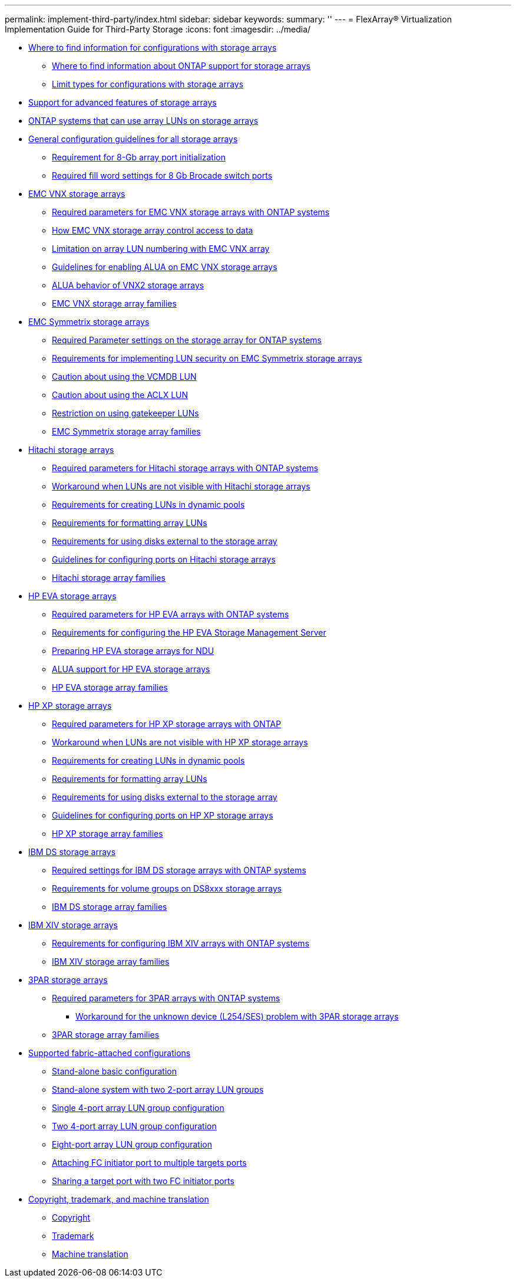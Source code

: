 ---
permalink: implement-third-party/index.html
sidebar: sidebar
keywords: 
summary: ''
---
= FlexArray® Virtualization Implementation Guide for Third-Party Storage
:icons: font
:imagesdir: ../media/

* xref:concept_where_to_find_information_for_configurations_with_storage_arrays.adoc[Where to find information for configurations with storage arrays]
 ** xref:concept_where_to_find_information_about_support_for_storage_arrays.adoc[Where to find information about ONTAP support for storage arrays]
 ** xref:concept_limits_information_for_a_configuration_with_storage_arrays.adoc[Limit types for configurations with storage arrays]
* xref:concept_use_of_storage_array_advanced_features.adoc[Support for advanced features of storage arrays]
* xref:concept_systems_that_can_use_array_luns_on_storage_arrays.adoc[ONTAP systems that can use array LUNs on storage arrays]
* xref:concept_general_configuration_guidelines_for_all_storage_arrays.adoc[General configuration guidelines for all storage arrays]
 ** xref:concept_requirement_for_8_gb_array_port_initialization.adoc[Requirement for 8-Gb array port initialization]
 ** xref:concept_configuring_fill_word_settings_for_8_gb_brocade_switch_ports_concept.adoc[Required fill word settings for 8 Gb Brocade switch ports]
* xref:reference_emc_vnx_storage_arrays.adoc[EMC VNX storage arrays]
 ** xref:reference_required_parameters_for_emc_vnx_storage_arrays_with_data_ontap_systems.adoc[Required parameters for EMC VNX storage arrays with ONTAP systems]
 ** xref:concept_how_emc_vnx_storage_arrays_control_access_to_data.adoc[How EMC VNX storage array control access to data]
 ** xref:concept_limitation_on_array_lun_numbering_with_emc_and_vnx_arrays.adoc[Limitation on array LUN numbering with EMC VNX array]
 ** xref:concept_guidelines_for_enabling_alua_on_emc_vnx_storrage_arrays.adoc[Guidelines for enabling ALUA on EMC VNX storage arrays]
 ** xref:concept_alua_behavior_of_vnx2_storage_arrays.adoc[ALUA behavior of VNX2 storage arrays]
 ** xref:concept_emc_vnx_storage_array_families.adoc[EMC VNX storage array families]
* xref:reference_emc_symmetrix_storage_arrays.adoc[EMC Symmetrix storage arrays]
 ** xref:reference_required_parameters_for_emc_symmetrix_storage_arrays_with_data_ontap_systems.adoc[Required Parameter settings on the storage array for ONTAP systems]
 ** xref:concept_requirements_for_implementing_lun_security_on_emc_symmetrix_storage_arrays.adoc[Requirements for implementing LUN security on EMC Symmetrix storage arrays]
 ** xref:concept_caution_about_using_the_vcmdb_lun.adoc[Caution about using the VCMDB LUN]
 ** xref:concept_caution_about_using_the_aclx_lun.adoc[Caution about using the ACLX LUN]
 ** xref:concept_restriction_on_using_a_gatekeeper_lun.adoc[Restriction on using gatekeeper LUNs]
 ** xref:concept_emc_symmetrix_storage_array_families.adoc[EMC Symmetrix storage array families]
* xref:reference_hitachi_storage_arrays.adoc[Hitachi storage arrays]
 ** xref:reference_required_parameters_for_hitachi_storage_arrays_with_ontap_systems.adoc[Required parameters for Hitachi storage arrays with ONTAP systems]
 ** xref:reference_workaround_when_luns_are_not_visible_with_hitachi_storage_arrays.adoc[Workaround when LUNs are not visible with Hitachi storage arrays]
 ** xref:concept_requirements_for_creating_luns_in_dynamic_pools.adoc[Requirements for creating LUNs in dynamic pools]
 ** xref:concept_requirements_for_formatting_array_luns.adoc[Requirements for formatting array LUNs]
 ** xref:concept_requirements_for_using_disks_external_to_the_storage_array.adoc[Requirements for using disks external to the storage array]
 ** xref:concept_guidelines_for_configuring_ports_on_hitachi_storage_arrays.adoc[Guidelines for configuring ports on Hitachi storage arrays]
 ** xref:concept_hitachi_storage_array_families.adoc[Hitachi storage array families]
* xref:reference_hp_eva_storage_arrays.adoc[HP EVA storage arrays]
 ** xref:reference_required_parameters_for_hp_eva_storage_arrays_with_data_ontap_systems.adoc[Required parameters for HP EVA arrays with ONTAP systems]
 ** xref:concept_requirements_for_configuring_the_hp_eva_storage_management_server.adoc[Requirements for configuring the HP EVA Storage Management Server]
 ** xref:task_preparing_hp_eva_storage_arrays_for_ndu.adoc[Preparing HP EVA storage arrays for NDU]
 ** xref:concept_alua_support_for_hp_eva_storage_arrays.adoc[ALUA support for HP EVA storage arrays]
 ** xref:concept_hp_eva_storage_array_families.adoc[HP EVA storage array families]
* xref:reference_hp_xp_storage_arrays.adoc[HP XP storage arrays]
 ** xref:reference_required_parameters_for_hp_xp_storage_arrays_with_data_ontap_systems.adoc[Required parameters for HP XP storage arrays with ONTAP]
 ** xref:reference_workaround_when_luns_are_not_visible_with_hp_xp_storage_arrays.adoc[Workaround when LUNs are not visible with HP XP storage arrays]
 ** xref:concept_requirements_for_creating_luns_in_dynamic_pools.adoc[Requirements for creating LUNs in dynamic pools]
 ** xref:concept_requirements_for_formatting_array_luns.adoc[Requirements for formatting array LUNs]
 ** xref:concept_requirements_for_using_disks_external_to_the_storage_array.adoc[Requirements for using disks external to the storage array]
 ** xref:concept_guidelines_for_configuring_ports_on_hp_xp_storage_arrays.adoc[Guidelines for configuring ports on HP XP storage arrays]
 ** xref:concept_hp_xp_storage_array_families.adoc[HP XP storage array families]
* xref:reference_ibm_ds_storage_arrays.adoc[IBM DS storage arrays]
 ** xref:reference_required_settings_for_ibm_ds_storage_arrays_with_ontap_systems.adoc[Required settings for IBM DS storage arrays with ONTAP systems]
 ** xref:concept_requirements_for_volume_groups_on_ds8xxx_storage_arrays.adoc[Requirements for volume groups on DS8xxx storage arrays]
 ** xref:concept_ibm_ds_storage_array_families.adoc[IBM DS storage array families]
* xref:reference_ibm_xiv_storage_arrays.adoc[IBM XIV storage arrays]
 ** xref:reference_requirements_for_configuring_ibm_xiv_storage_arrays_with_data_ontap_systems.adoc[Requirements for configuring IBM XIV arrays with ONTAP systems]
 ** xref:concept_ibm_xiv_storage_array_families.adoc[IBM XIV storage array families]
* xref:reference_3par_storage_arrays.adoc[3PAR storage arrays]
 ** xref:reference_required_parameters_for_3par_arrays_with_data_ontap_systems.adoc[Required parameters for 3PAR arrays with ONTAP systems]
  *** xref:reference_workaround_for_the_unknown_device_l254_ses_problem_with_3par_storage_arrays.adoc[Workaround for the unknown device (L254/SES) problem with 3PAR storage arrays]
 ** xref:concept_3par_storage_array_families.adoc[3PAR storage array families]
* xref:reference_supported_fabric_attached_configurations_for_storage_arrays.adoc[Supported fabric-attached configurations]
 ** xref:concept_stand_alone_basic_configuration.adoc[Stand-alone basic configuration]
 ** xref:concept_stand_alone_system_with_two_2_port_array_lun_groups.adoc[Stand-alone system with two 2-port array LUN groups]
 ** xref:concept_single_4_port_array_lun_group_configuration.adoc[Single 4-port array LUN group configuration]
 ** xref:concept_two_4_port_array_lun_group_configuration.adoc[Two 4-port array LUN group configuration]
 ** xref:concept_eight_port_array_lun_group_configuration.adoc[Eight-port array LUN group configuration]
 ** xref:concept_attaching_fc_initiator_port_to_multiple_targets_ports.adoc[Attaching FC initiator port to multiple targets ports]
 ** xref:concept_sharing_a_target_port_with_two_fc_initiator_ports.adoc[Sharing a target port with two FC initiator ports]
* xref:reference_copyright_and_trademark.adoc[Copyright, trademark, and machine translation]
 ** xref:reference_copyright.adoc[Copyright]
 ** xref:reference_trademark.adoc[Trademark]
 ** xref:generic_machine_translation_disclaimer.adoc[Machine translation]
